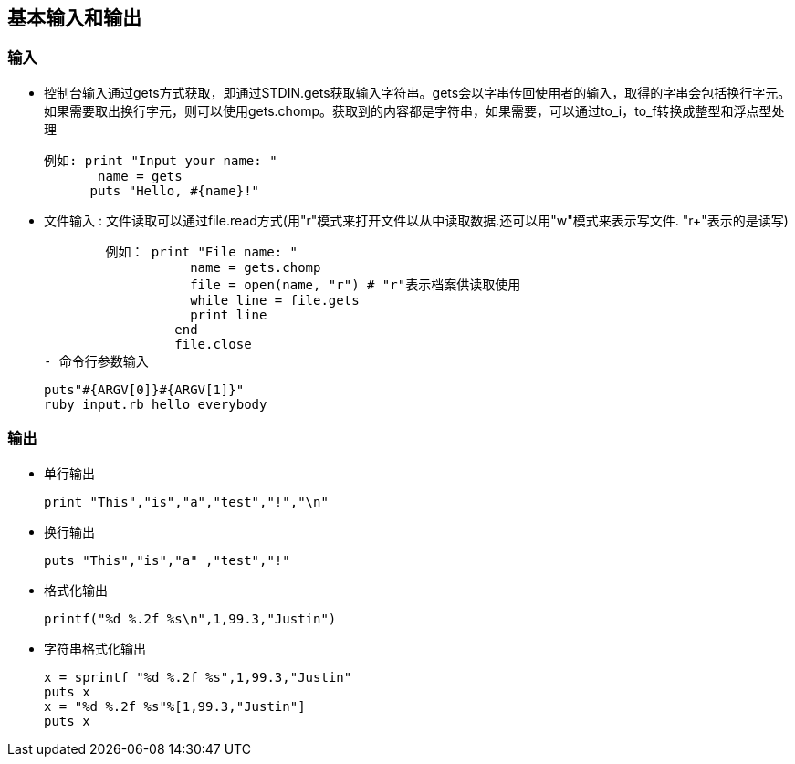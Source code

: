 == 基本输入和输出

=== 输入
  - 控制台输入通过gets方式获取，即通过STDIN.gets获取输入字符串。gets会以字串传回使用者的输入，取得的字串会包括换行字元。如果需要取出换行字元，则可以使用gets.chomp。获取到的内容都是字符串，如果需要，可以通过to_i，to_f转换成整型和浮点型处理

      例如: print "Input your name: "
             name = gets
            puts "Hello, #{name}!"

  - 文件输入 : 文件读取可以通过file.read方式(用"r"模式来打开文件以从中读取数据.还可以用"w"模式来表示写文件. "r+"表示的是读写)

           例如： print "File name: "
                      name = gets.chomp
                      file = open(name, "r") # "r"表示档案供读取使用
                      while line = file.gets
                      print line
                    end
                    file.close
   - 命令行参数输入

          puts"#{ARGV[0]}#{ARGV[1]}"
          ruby input.rb hello everybody

=== 输出

     - 单行输出

      print "This","is","a","test","!","\n"

    - 换行输出

      puts "This","is","a" ,"test","!"

    - 格式化输出

      printf("%d %.2f %s\n",1,99.3,"Justin")

    - 字符串格式化输出

      x = sprintf "%d %.2f %s",1,99.3,"Justin"
      puts x
      x = "%d %.2f %s"%[1,99.3,"Justin"]
      puts x
